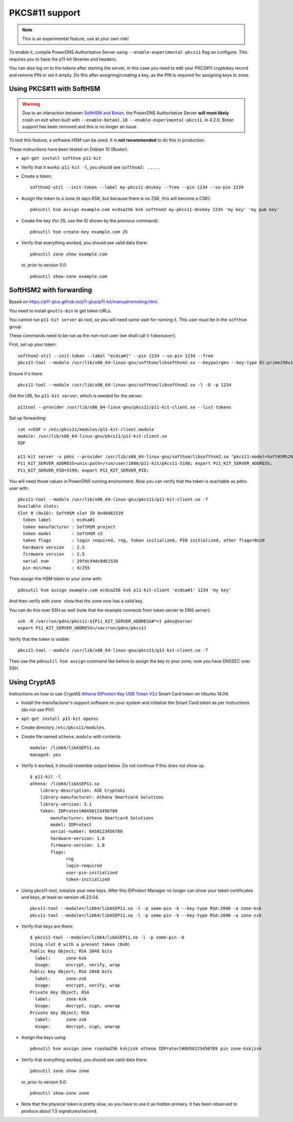 PKCS#11 support
===============

.. note::
  This is an experimental feature, use at your own risk!

To enable it, compile PowerDNS Authoritative Server using ``--enable-experimental-pkcs11`` flag on configure.
This requires you to have the p11-kit libraries and headers.

You can also log on to the tokens after starting the server, in this case you need to edit your PKCS#11 cryptokey record and remove PIN or set it empty.
Do this after assigning/creating a key, as the PIN is required for assigning keys to zone.

Using PKCS#11 with SoftHSM
--------------------------

.. warning::
  Due to an interaction between `SoftHSM and Botan <https://github.com/PowerDNS/pdns/issues/2496>`__, the PowerDNS Authoritative Server **will most likely** crash on exit when built with ``--enable-botan1.10 --enable-experimental-pkcs11``.
  In 4.2.0, Botan support has been removed and this is no longer an issue.

To test this feature, a software HSM can be used.
It is **not recommended** to do this in production.

These instructions have been tested on Debian 10 (Buster).

- ``apt-get install softhsm p11-kit``
- Verify that it works: ``p11-kit -l``, you should see ``softhsm2: .....``
- Create a token::

    softhsm2-util --init-token --label my-pkcs11-dnskey --free --pin 1234 --so-pin 1234

- Assign the token to a zone (it says KSK, but because there is no ZSK, this will become a CSK)::

    pdnsutil hsm assign example.com ecdsa256 ksk softhsm2 my-pkcs11-dnskey 1234 'my key' 'my pub key'

- Create the key (for 25, use the ID shown by the previous command)::

    pdnsutil hsm create-key example.com 25

-  Verify that everything worked, you should see valid data there::

    pdnsutil zone show example.com

  or, prior to version 5.0::

    pdnsutil show-zone example.com

SoftHSM2 with forwarding
------------------------

Based on https://p11-glue.github.io/p11-glue/p11-kit/manual/remoting.html.

You need to install ``gnutls-bin`` to get token URLs.

You cannot run ``p11-kit server`` as root, so you will need some user for running it. This user must be in the ``softhsm`` group.

These commands need to be run as the non-root user (we shall call it ``tokenuser``).

First, set up your token::

   softhsm2-util --init-token --label "ecdsa#1" --pin 1234 --so-pin 1234 --free
   pkcs11-tool --module /usr/lib/x86_64-linux-gnu/softhsm/libsofthsm2.so --keypairgen --key-type EC:prime256v1 --pin 1234 -a 'my key' --token-label "ecdsa#1"

Ensure it's there::

   pkcs11-tool --module /usr/lib/x86_64-linux-gnu/softhsm/libsofthsm2.so -l -O -p 1234

Get the URL for ``p11-kit server``, which is needed for the server::

   p11tool --provider /usr/lib/x86_64-linux-gnu/pkcs11/p11-kit-client.so --list-tokens

Set up forwarding::

  cat <<EOF > /etc/pkcs11/modules/p11-kit-client.module
  module: /usr/lib/x86_64-linux-gnu/pkcs11/p11-kit-client.so
  EOF

  p11-kit server -u pdns --provider /usr/lib/x86_64-linux-gnu/softhsm/libsofthsm2.so "pkcs11:model=SoftHSM%20v2;manufacturer=SoftHSM%20project;serial=29fdc44dc0d61539;token=ecdsa%231"
  P11_KIT_SERVER_ADDRESS=unix:path=/run/user/1000/p11-kit/pkcs11-5198; export P11_KIT_SERVER_ADDRESS;
  P11_KIT_SERVER_PID=5199; export P11_KIT_SERVER_PID;

You will need those values in PowerDNS running environment. Now you can verify that the token is reachable as ``pdns`` user with::

  pkcs11-tool --module /usr/lib/x86_64-linux-gnu/pkcs11/p11-kit-client.so -T
  Available slots:
  Slot 0 (0x10): SoftHSM slot ID 0x40d61539
    token label        : ecdsa#1
    token manufacturer : SoftHSM project
    token model        : SoftHSM v2
    token flags        : login required, rng, token initialized, PIN initialized, other flags=0x20
    hardware version   : 2.5
    firmware version   : 2.5
    serial num         : 29fdc44dc0d61539
    pin min/max        : 4/255

Then assign the HSM token to your zone with::

  pdnsutil hsm assign example.com ecdsa256 ksk p11-kit-client 'ecdsa#1' 1234 'my key'

And then verify with ``zone show`` that the zone now has a valid key.

You can do this over SSH as well (note that the example connects from token server to DNS server)::

    ssh -R /var/run/pdns/pkcs11:${P11_KIT_SERVER_ADDRESS#*=} pdns@server
    export P11_KIT_SERVER_ADDRESS=/var/run/pdns/pkcs11

Verify that the token is visible::

   pkcs11-tool --module /usr/lib/x86_64-linux-gnu/pkcs11/p11-kit-client.so -T

Then use the ``pdnsutil hsm assign`` command like before to assign the key to your zone; now you have DNSSEC over SSH.

Using CryptAS
-------------

Instructions on how to use CryptAS
`Athena IDProtect Key USB Token V2J <http://www.cryptoshop.com/products/smartcards/idprotect-key-j-laser.html>`_
Smart Card token on Ubuntu 14.04.

- Install the manufacturer's support software on your system and initialize
  the Smart Card token as per instructions (do not use PIV).
- ``apt-get install p11-kit opensc``
- Create directory ``/etc/pkcs11/modules``.
- Create file named ``athena.module`` with contents::

    module: /lib64/libASEP11.so
    managed: yes

- Verify it worked, it should resemble output below. Do not continue if
  this does not show up. ::

    $ p11-kit -l
    athena: /lib64/libASEP11.so
        library-description: ASE Cryptoki
        library-manufacturer: Athena Smartcard Solutions
        library-version: 3.1
        token: IDProtect#0A50123456789
            manufacturer: Athena Smartcard Solutions
            model: IDProtect
            serial-number: 0A50123456789
            hardware-version: 1.0
            firmware-version: 1.0
            flags:
                  rng
                  login-required
                  user-pin-initialized
                  token-initialized

- Using pkcs11-tool, initialize your new keys. After this IDProtect
  Manager no longer can show your token certificates and keys, at least
  on version v6.23.04. ::

    pkcs11-tool --module=/lib64/libASEP11.so -l -p some-pin -k --key-type RSA:2048 -a zone-ksk
    pkcs11-tool --module=/lib64/libASEP11.so -l -p some-pin -k --key-type RSA:2048 -a zone-zsk

- Verify that keys are there::

    $ pkcs11-tool --module=/lib64/libASEP11.so -l -p some-pin -O
    Using slot 0 with a present token (0x0)
    Public Key Object; RSA 2048 bits
      label:      zone-ksk
      Usage:      encrypt, verify, wrap
    Public Key Object; RSA 2048 bits
      label:      zone-zsk
      Usage:      encrypt, verify, wrap
    Private Key Object; RSA
      label:      zone-ksk
      Usage:      decrypt, sign, unwrap
    Private Key Object; RSA
      label:      zone-zsk
      Usage:      decrypt, sign, unwrap

- Assign the keys using::

    pdnsutil hsm assign zone rsasha256 ksk|zsk athena IDProtect#0A50123456789 pin zone-ksk|zsk

- Verify that everything worked, you should see valid data there. ::

    pdnsutil zone show zone

  or, prior to version 5.0::

    pdnsutil show-zone zone

- Note that the physical token is pretty slow, so you have to use it as
  hidden primary. It has been observed to produce about 1.5 signatures/second.
